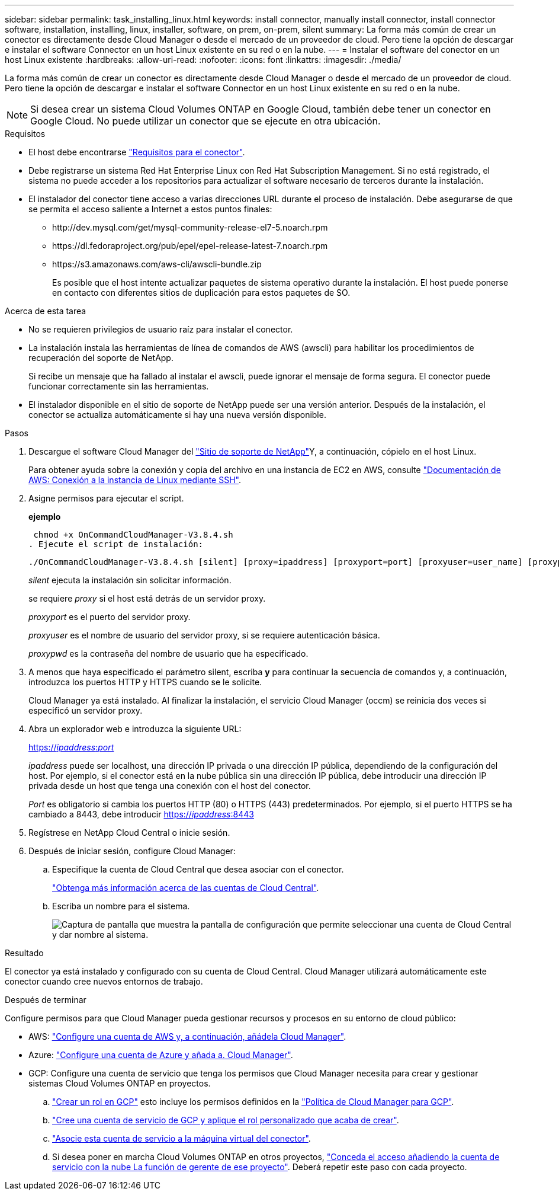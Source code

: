 ---
sidebar: sidebar 
permalink: task_installing_linux.html 
keywords: install connector, manually install connector, install connector software, installation, installing, linux, installer, software, on prem, on-prem, silent 
summary: La forma más común de crear un conector es directamente desde Cloud Manager o desde el mercado de un proveedor de cloud. Pero tiene la opción de descargar e instalar el software Connector en un host Linux existente en su red o en la nube. 
---
= Instalar el software del conector en un host Linux existente
:hardbreaks:
:allow-uri-read: 
:nofooter: 
:icons: font
:linkattrs: 
:imagesdir: ./media/


[role="lead"]
La forma más común de crear un conector es directamente desde Cloud Manager o desde el mercado de un proveedor de cloud. Pero tiene la opción de descargar e instalar el software Connector en un host Linux existente en su red o en la nube.


NOTE: Si desea crear un sistema Cloud Volumes ONTAP en Google Cloud, también debe tener un conector en Google Cloud. No puede utilizar un conector que se ejecute en otra ubicación.

.Requisitos
* El host debe encontrarse link:reference_cloud_mgr_reqs.html["Requisitos para el conector"].
* Debe registrarse un sistema Red Hat Enterprise Linux con Red Hat Subscription Management. Si no está registrado, el sistema no puede acceder a los repositorios para actualizar el software necesario de terceros durante la instalación.
* El instalador del conector tiene acceso a varias direcciones URL durante el proceso de instalación. Debe asegurarse de que se permita el acceso saliente a Internet a estos puntos finales:
+
** \http://dev.mysql.com/get/mysql-community-release-el7-5.noarch.rpm
** \https://dl.fedoraproject.org/pub/epel/epel-release-latest-7.noarch.rpm
** \https://s3.amazonaws.com/aws-cli/awscli-bundle.zip
+
Es posible que el host intente actualizar paquetes de sistema operativo durante la instalación. El host puede ponerse en contacto con diferentes sitios de duplicación para estos paquetes de SO.





.Acerca de esta tarea
* No se requieren privilegios de usuario raíz para instalar el conector.
* La instalación instala las herramientas de línea de comandos de AWS (awscli) para habilitar los procedimientos de recuperación del soporte de NetApp.
+
Si recibe un mensaje que ha fallado al instalar el awscli, puede ignorar el mensaje de forma segura. El conector puede funcionar correctamente sin las herramientas.

* El instalador disponible en el sitio de soporte de NetApp puede ser una versión anterior. Después de la instalación, el conector se actualiza automáticamente si hay una nueva versión disponible.


.Pasos
. Descargue el software Cloud Manager del https://mysupport.netapp.com/site/products/all/details/cloud-manager/downloads-tab["Sitio de soporte de NetApp"^]Y, a continuación, cópielo en el host Linux.
+
Para obtener ayuda sobre la conexión y copia del archivo en una instancia de EC2 en AWS, consulte http://docs.aws.amazon.com/AWSEC2/latest/UserGuide/AccessingInstancesLinux.html["Documentación de AWS: Conexión a la instancia de Linux mediante SSH"^].

. Asigne permisos para ejecutar el script.
+
*ejemplo*

+
 chmod +x OnCommandCloudManager-V3.8.4.sh
. Ejecute el script de instalación:
+
 ./OnCommandCloudManager-V3.8.4.sh [silent] [proxy=ipaddress] [proxyport=port] [proxyuser=user_name] [proxypwd=password]
+
_silent_ ejecuta la instalación sin solicitar información.

+
se requiere _proxy_ si el host está detrás de un servidor proxy.

+
_proxyport_ es el puerto del servidor proxy.

+
_proxyuser_ es el nombre de usuario del servidor proxy, si se requiere autenticación básica.

+
_proxypwd_ es la contraseña del nombre de usuario que ha especificado.

. A menos que haya especificado el parámetro silent, escriba *y* para continuar la secuencia de comandos y, a continuación, introduzca los puertos HTTP y HTTPS cuando se le solicite.
+
Cloud Manager ya está instalado. Al finalizar la instalación, el servicio Cloud Manager (occm) se reinicia dos veces si especificó un servidor proxy.

. Abra un explorador web e introduzca la siguiente URL:
+
https://_ipaddress_:__port__[]

+
_ipaddress_ puede ser localhost, una dirección IP privada o una dirección IP pública, dependiendo de la configuración del host. Por ejemplo, si el conector está en la nube pública sin una dirección IP pública, debe introducir una dirección IP privada desde un host que tenga una conexión con el host del conector.

+
_Port_ es obligatorio si cambia los puertos HTTP (80) o HTTPS (443) predeterminados. Por ejemplo, si el puerto HTTPS se ha cambiado a 8443, debe introducir https://_ipaddress_:8443[]

. Regístrese en NetApp Cloud Central o inicie sesión.
. Después de iniciar sesión, configure Cloud Manager:
+
.. Especifique la cuenta de Cloud Central que desea asociar con el conector.
+
link:concept_cloud_central_accounts.html["Obtenga más información acerca de las cuentas de Cloud Central"].

.. Escriba un nombre para el sistema.
+
image:screenshot_set_up_cloud_manager.gif["Captura de pantalla que muestra la pantalla de configuración que permite seleccionar una cuenta de Cloud Central y dar nombre al sistema."]





.Resultado
El conector ya está instalado y configurado con su cuenta de Cloud Central. Cloud Manager utilizará automáticamente este conector cuando cree nuevos entornos de trabajo.

.Después de terminar
Configure permisos para que Cloud Manager pueda gestionar recursos y procesos en su entorno de cloud público:

* AWS: link:task_adding_aws_accounts.html["Configure una cuenta de AWS y, a continuación, añádela Cloud Manager"].
* Azure: link:task_adding_azure_accounts.html["Configure una cuenta de Azure y añada a. Cloud Manager"].
* GCP: Configure una cuenta de servicio que tenga los permisos que Cloud Manager necesita para crear y gestionar sistemas Cloud Volumes ONTAP en proyectos.
+
.. https://cloud.google.com/iam/docs/creating-custom-roles#iam-custom-roles-create-gcloud["Crear un rol en GCP"^] esto incluye los permisos definidos en la https://occm-sample-policies.s3.amazonaws.com/Policy_for_Cloud_Manager_3.8.0_GCP.yaml["Política de Cloud Manager para GCP"^].
.. https://cloud.google.com/iam/docs/creating-managing-service-accounts#creating_a_service_account["Cree una cuenta de servicio de GCP y aplique el rol personalizado que acaba de crear"^].
.. https://cloud.google.com/compute/docs/access/create-enable-service-accounts-for-instances#changeserviceaccountandscopes["Asocie esta cuenta de servicio a la máquina virtual del conector"^].
.. Si desea poner en marcha Cloud Volumes ONTAP en otros proyectos, https://cloud.google.com/iam/docs/granting-changing-revoking-access#granting-console["Conceda el acceso añadiendo la cuenta de servicio con la nube La función de gerente de ese proyecto"^]. Deberá repetir este paso con cada proyecto.



